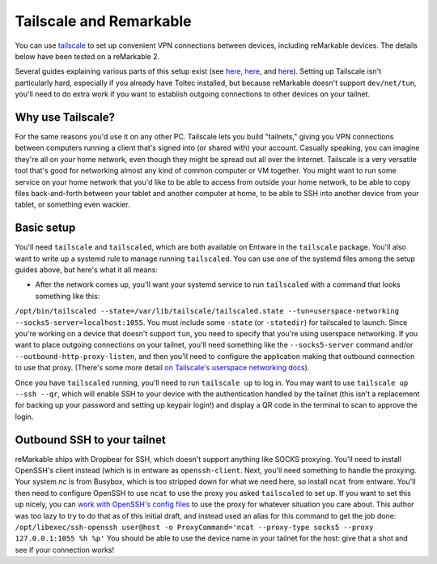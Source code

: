 ========================
Tailscale and Remarkable
========================
You can use `tailscale <https://tailscale.com/>`_ to set up convenient VPN connections between devices, including reMarkable devices.
The details below have been tested on a reMarkable 2.

Several guides explaining various parts of this setup exist (see `here <https://addcnin.blue/2021/10/26/remarkable-tailscale/>`_,
`here <https://addcnin.blue/2021/10/26/remarkable-tailscale/>`_,
and `here <https://web.archive.org/web/20230619091850/https://remarkablewiki.com/tips/tailscale>`_).
Setting up Tailscale isn't particularly hard, especially if you already have Toltec installed,
but because reMarkable doesn't support ``dev/net/tun``, you'll need to do extra work if you want to establish outgoing connections to other devices on your tailnet.

Why use Tailscale?
==================
For the same reasons you'd use it on any other PC.
Tailscale lets you build "tailnets," giving you VPN connections between computers running a client that's signed into (or shared with) your account.
Casually speaking, you can imagine they're all on your home network, even though they might be spread out all over the Internet.
Tailscale is a very versatile tool that's good for networking almost any kind of common computer or VM together.
You might want to run some service on your home network that you'd like to be able to access from outside your home network,
to be able to copy files back-and-forth between your tablet and another computer at home,
to be able to SSH into another device from your tablet,
or something even wackier.

Basic setup
===========

You'll need ``tailscale`` and ``tailscaled``, which are both available on Entware in the ``tailscale`` package.
You'll also want to write up a systemd rule to manage running ``tailscaled``.
You can use one of the systemd files among the setup guides above, but here's what it all means:

- After the network comes up, you'll want your systemd service to run ``tailscaled`` with a command that looks something like this:
``/opt/bin/tailscaled --state=/var/lib/tailscale/tailscaled.state --tun=userspace-networking --socks5-server=localhost:1055``.
You must include some ``-state`` (or ``-statedir``) for tailscaled to launch.
Since you're working on a device that doesn't support ``tun``, you need to specify that you're using userspace networking.
If you want to place outgoing connections on your tailnet, 
you'll need something like the ``--socks5-server`` command and/or ``--outbound-http-proxy-listen``,
and then you'll need to configure the application making that outbound connection to use that proxy.
(There's some more detail `on Tailscale's userspace networking docs <https://tailscale.com/kb/1112/userspace-networking/>`_).

Once you have ``tailscaled`` running, you'll need to run ``tailscale up`` to log in.
You may want to use ``tailscale up --ssh --qr``, which will enable SSH to your device with the authentication handled by the tailnet
(this isn't a replacement for backing up your password and setting up keypair login!)
and display a QR code in the terminal to scan to approve the login.

Outbound SSH to your tailnet
============================
reMarkable ships with Dropbear for SSH, which doesn't support anything like SOCKS proxying.
You'll need to install OpenSSH's client instead (which is in entware as ``openssh-client``.
Next, you'll need something to handle the proxying.
Your system `nc` is from Busybox, which is too stripped down for what we need here, so install ``ncat`` from entware.
You'll then need to configure OpenSSH to use ``ncat`` to use the proxy you asked ``tailscaled`` to set up.
If you want to set this up nicely, you can `work with OpenSSH's config files <https://www.ssh.com/academy/ssh/config#format-of-ssh-client-config-file-ssh_config>`_
to use the proxy for whatever situation you care about.
This author was too lazy to try to do that as of this initial draft, and instead used an alias for this command to get the job done:
``/opt/libexec/ssh-openssh user@host -o ProxyCommand='ncat --proxy-type socks5 --proxy 127.0.0.1:1055 %h %p'``
You should be able to use the device name in your tailnet for the host: give that a shot and see if your connection works!
